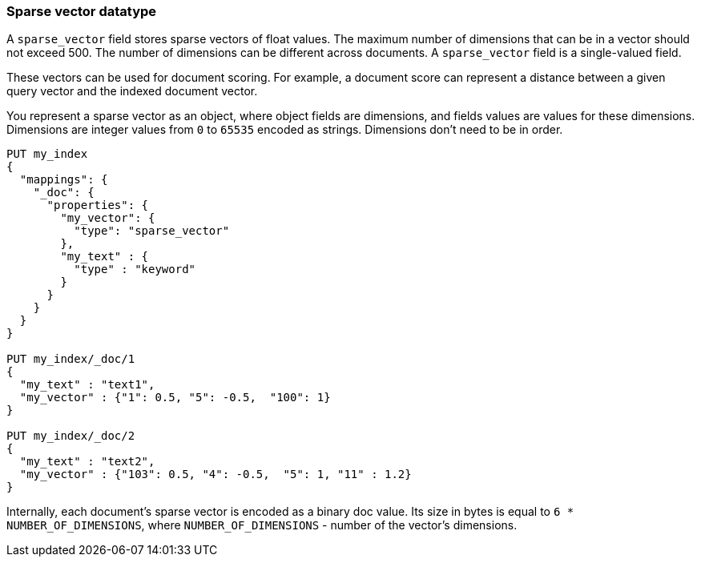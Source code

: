 [[sparse-vector]]
=== Sparse vector datatype

A `sparse_vector` field stores sparse vectors of float values.
The maximum number of dimensions that can be in a vector should
not exceed 500. The number of dimensions can be
different across documents. A `sparse_vector` field is
a single-valued field.

These vectors can be used for document scoring.
For example, a document score can represent a distance between
a given query vector and the indexed document vector.

You represent a sparse vector as an object, where object fields
are dimensions, and fields values are values for these dimensions.
Dimensions are integer values from `0` to `65535` encoded as strings.
Dimensions don't need to be in order.

[source,js]
--------------------------------------------------
PUT my_index
{
  "mappings": {
    "_doc": {
      "properties": {
        "my_vector": {
          "type": "sparse_vector"
        },
        "my_text" : {
          "type" : "keyword"
        }
      }
    }
  }
}

PUT my_index/_doc/1
{
  "my_text" : "text1",
  "my_vector" : {"1": 0.5, "5": -0.5,  "100": 1}
}

PUT my_index/_doc/2
{
  "my_text" : "text2",
  "my_vector" : {"103": 0.5, "4": -0.5,  "5": 1, "11" : 1.2}
}

--------------------------------------------------
// CONSOLE

Internally, each document's sparse vector is encoded as a binary
doc value. Its size in bytes is equal to
`6 * NUMBER_OF_DIMENSIONS`, where `NUMBER_OF_DIMENSIONS` -
number of the vector's dimensions.